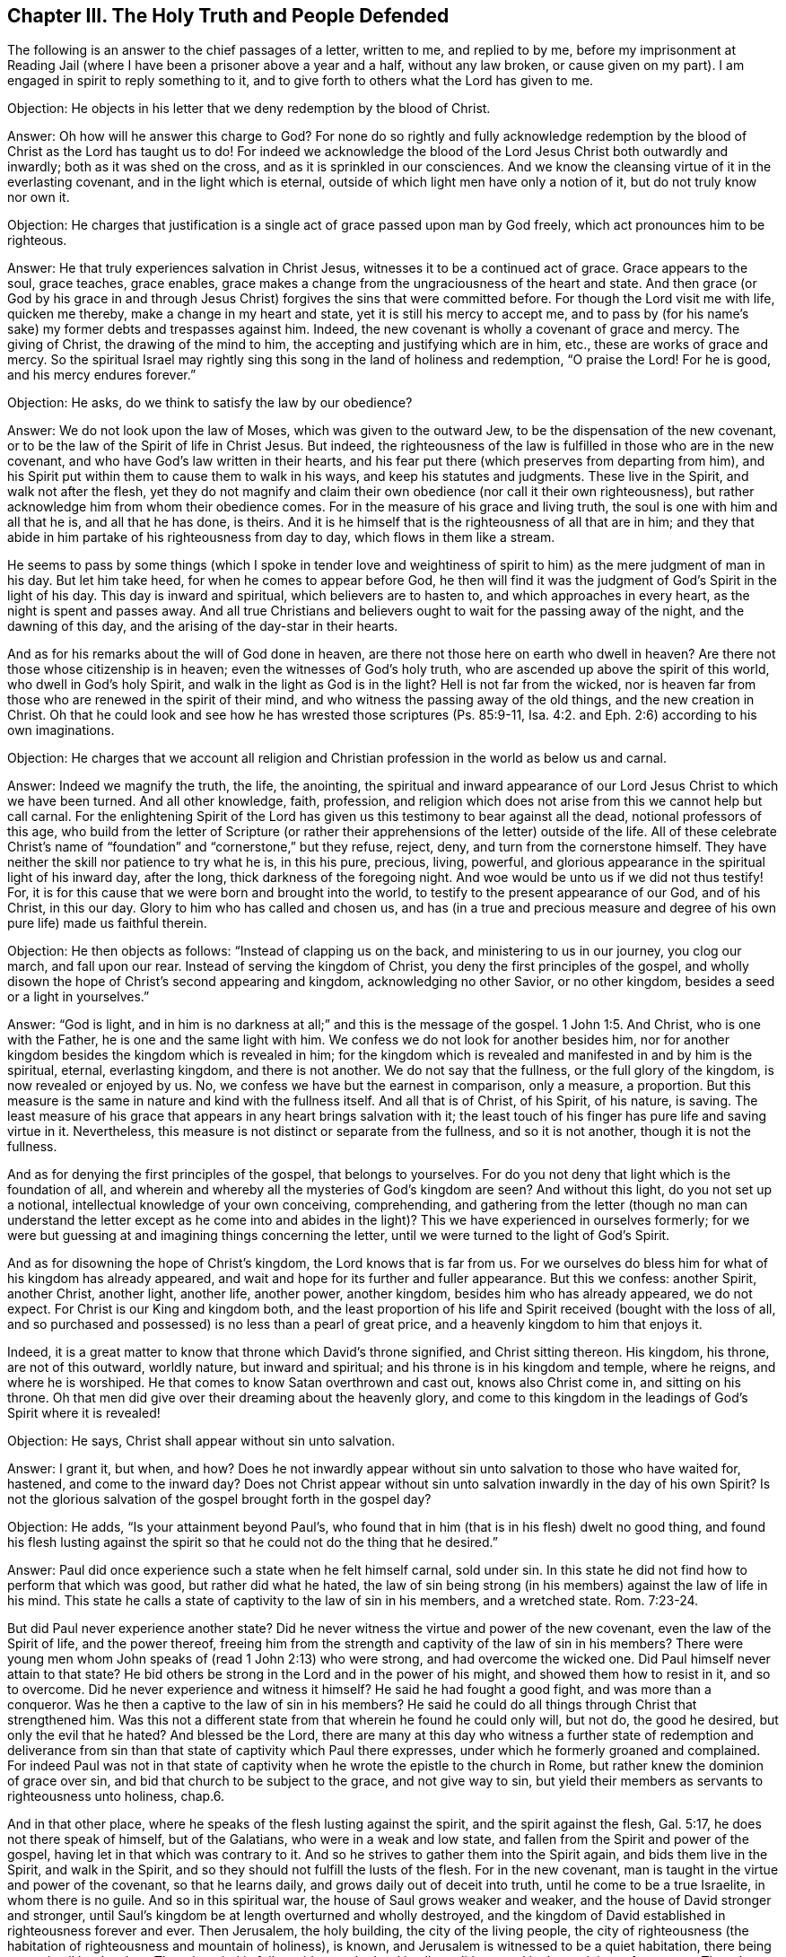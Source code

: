 == Chapter III. The Holy Truth and People Defended

The following is an answer to the chief passages of a letter, written to me,
and replied to by me,
before my imprisonment at Reading Jail (where I
have been a prisoner above a year and a half,
without any law broken, or cause given on my part).
I am engaged in spirit to reply something to it,
and to give forth to others what the Lord has given to me.

[.discourse-part]
Objection: He objects in his letter that we deny redemption by the blood of Christ.

[.discourse-part]
Answer: Oh how will he answer this charge to God?
For none do so rightly and fully acknowledge redemption
by the blood of Christ as the Lord has taught us to do!
For indeed we acknowledge the blood of the Lord Jesus Christ both outwardly and inwardly;
both as it was shed on the cross, and as it is sprinkled in our consciences.
And we know the cleansing virtue of it in the everlasting covenant,
and in the light which is eternal, outside of which light men have only a notion of it,
but do not truly know nor own it.

[.discourse-part]
Objection:
He charges that justification is a single act of grace passed upon man by God freely,
which act pronounces him to be righteous.

[.discourse-part]
Answer: He that truly experiences salvation in Christ Jesus,
witnesses it to be a continued act of grace.
Grace appears to the soul, grace teaches, grace enables,
grace makes a change from the ungraciousness of the heart and state.
And then grace (or God by his grace in and through Jesus
Christ) forgives the sins that were committed before.
For though the Lord visit me with life, quicken me thereby,
make a change in my heart and state, yet it is still his mercy to accept me,
and to pass by (for his name`'s sake) my former debts and trespasses against him.
Indeed, the new covenant is wholly a covenant of grace and mercy.
The giving of Christ, the drawing of the mind to him,
the accepting and justifying which are in him, etc., these are works of grace and mercy.
So the spiritual Israel may rightly sing this
song in the land of holiness and redemption,
"`O praise the Lord! For he is good, and his mercy endures forever.`"

[.discourse-part]
Objection: He asks, do we think to satisfy the law by our obedience?

[.discourse-part]
Answer: We do not look upon the law of Moses, which was given to the outward Jew,
to be the dispensation of the new covenant,
or to be the law of the Spirit of life in Christ Jesus.
But indeed,
the righteousness of the law is fulfilled in those who are in the new covenant,
and who have God`'s law written in their hearts,
and his fear put there (which preserves from departing from him),
and his Spirit put within them to cause them to walk in his ways,
and keep his statutes and judgments.
These live in the Spirit, and walk not after the flesh,
yet they do not magnify and claim their own
obedience (nor call it their own righteousness),
but rather acknowledge him from whom their obedience comes.
For in the measure of his grace and living truth,
the soul is one with him and all that he is, and all that he has done, is theirs.
And it is he himself that is the righteousness of all that are in him;
and they that abide in him partake of his righteousness from day to day,
which flows in them like a stream.

He seems to pass by some things (which I spoke in tender love and
weightiness of spirit to him) as the mere judgment of man in his day.
But let him take heed, for when he comes to appear before God,
he then will find it was the judgment of God`'s Spirit in the light of his day.
This day is inward and spiritual, which believers are to hasten to,
and which approaches in every heart, as the night is spent and passes away.
And all true Christians and believers ought to wait for the passing away of the night,
and the dawning of this day, and the arising of the day-star in their hearts.

And as for his remarks about the will of God done in heaven,
are there not those here on earth who dwell in heaven?
Are there not those whose citizenship is in heaven;
even the witnesses of God`'s holy truth,
who are ascended up above the spirit of this world, who dwell in God`'s holy Spirit,
and walk in the light as God is in the light?
Hell is not far from the wicked,
nor is heaven far from those who are renewed in the spirit of their mind,
and who witness the passing away of the old things, and the new creation in Christ.
Oh that he could look and see how he has wrested those scriptures (Ps. 85:9-11, Isa. 4:2.
and Eph. 2:6) according to his own imaginations.

[.discourse-part]
Objection:
He charges that we account all religion and Christian
profession in the world as below us and carnal.

[.discourse-part]
Answer: Indeed we magnify the truth, the life, the anointing,
the spiritual and inward appearance of our Lord
Jesus Christ to which we have been turned.
And all other knowledge, faith, profession,
and religion which does not arise from this we cannot help but call carnal.
For the enlightening Spirit of the Lord has given us
this testimony to bear against all the dead,
notional professors of this age,
who build from the letter of Scripture (or rather their
apprehensions of the letter) outside of the life.
All of these celebrate Christ`'s name of "`foundation`"
and "`cornerstone,`" but they refuse,
reject, deny, and turn from the cornerstone himself.
They have neither the skill nor patience to try what he is, in this his pure, precious,
living, powerful, and glorious appearance in the spiritual light of his inward day,
after the long, thick darkness of the foregoing night.
And woe would be unto us if we did not thus testify!
For, it is for this cause that we were born and brought into the world,
to testify to the present appearance of our God, and of his Christ, in this our day.
Glory to him who has called and chosen us,
and has (in a true and precious measure and degree of
his own pure life) made us faithful therein.

[.discourse-part]
Objection: He then objects as follows: "`Instead of clapping us on the back,
and ministering to us in our journey, you clog our march, and fall upon our rear.
Instead of serving the kingdom of Christ, you deny the first principles of the gospel,
and wholly disown the hope of Christ`'s second appearing and kingdom,
acknowledging no other Savior, or no other kingdom,
besides a seed or a light in yourselves.`"

[.discourse-part]
Answer: "`God is light, and in him is no darkness at all;`"
and this is the message of the gospel. 1 John 1:5.
And Christ, who is one with the Father,
he is one and the same light with him.
We confess we do not look for another besides him,
nor for another kingdom besides the kingdom which is revealed in him;
for the kingdom which is revealed and manifested in and by him is the spiritual, eternal,
everlasting kingdom, and there is not another.
We do not say that the fullness, or the full glory of the kingdom,
is now revealed or enjoyed by us.
No, we confess we have but the earnest in comparison, only a measure, a proportion.
But this measure is the same in nature and kind with the fullness itself.
And all that is of Christ, of his Spirit, of his nature, is saving.
The least measure of his grace that appears in any heart brings salvation with it;
the least touch of his finger has pure life and saving virtue in it.
Nevertheless, this measure is not distinct or separate from the fullness,
and so it is not another, though it is not the fullness.

And as for denying the first principles of the gospel, that belongs to yourselves.
For do you not deny that light which is the foundation of all,
and wherein and whereby all the mysteries of God`'s kingdom are seen?
And without this light, do you not set up a notional,
intellectual knowledge of your own conceiving, comprehending,
and gathering from the letter (though no man can understand
the letter except as he come into and abides in the light)?
This we have experienced in ourselves formerly;
for we were but guessing at and imagining things concerning the letter,
until we were turned to the light of God`'s Spirit.

And as for disowning the hope of Christ`'s kingdom,
the Lord knows that is far from us.
For we ourselves do bless him for what of his kingdom has already appeared,
and wait and hope for its further and fuller appearance.
But this we confess: another Spirit, another Christ, another light, another life,
another power, another kingdom, besides him who has already appeared, we do not expect.
For Christ is our King and kingdom both,
and the least proportion of his life and Spirit received (bought with the loss of all,
and so purchased and possessed) is no less than a pearl of great price,
and a heavenly kingdom to him that enjoys it.

Indeed, it is a great matter to know that throne which David`'s throne signified,
and Christ sitting thereon.
His kingdom, his throne, are not of this outward, worldly nature,
but inward and spiritual; and his throne is in his kingdom and temple, where he reigns,
and where he is worshiped.
He that comes to know Satan overthrown and cast out, knows also Christ come in,
and sitting on his throne.
Oh that men did give over their dreaming about the heavenly glory,
and come to this kingdom in the leadings of God`'s Spirit where it is revealed!

[.discourse-part]
Objection: He says, Christ shall appear without sin unto salvation.

[.discourse-part]
Answer: I grant it, but when, and how?
Does he not inwardly appear without sin unto salvation to those who have waited for,
hastened, and come to the inward day?
Does not Christ appear without sin unto salvation inwardly in the day of his own Spirit?
Is not the glorious salvation of the gospel brought forth in the gospel day?

[.discourse-part]
Objection: He adds, "`Is your attainment beyond Paul`'s,
who found that in him (that is in his flesh) dwelt no good thing,
and found his flesh lusting against the spirit so that
he could not do the thing that he desired.`"

[.discourse-part]
Answer: Paul did once experience such a state when he felt himself carnal, sold under sin.
In this state he did not find how to perform that which was good,
but rather did what he hated,
the law of sin being strong (in his members) against the law of life in his mind.
This state he calls a state of captivity to the law of sin in his members,
and a wretched state. Rom. 7:23-24.

But did Paul never experience another state?
Did he never witness the virtue and power of the new covenant,
even the law of the Spirit of life, and the power thereof,
freeing him from the strength and captivity of the law of sin in his members?
There were young men whom John speaks of (read 1 John 2:13) who were strong,
and had overcome the wicked one.
Did Paul himself never attain to that state?
He bid others be strong in the Lord and in the power of his might,
and showed them how to resist in it, and so to overcome.
Did he never experience and witness it himself?
He said he had fought a good fight, and was more than a conqueror.
Was he then a captive to the law of sin in his members?
He said he could do all things through Christ that strengthened him.
Was this not a different state from that wherein he found he could only will, but not do,
the good he desired, but only the evil that he hated?
And blessed be the Lord,
there are many at this day who witness a further state of redemption and
deliverance from sin than that state of captivity which Paul there expresses,
under which he formerly groaned and complained.
For indeed Paul was not in that state of captivity when
he wrote the epistle to the church in Rome,
but rather knew the dominion of grace over sin,
and bid that church to be subject to the grace, and not give way to sin,
but yield their members as servants to righteousness unto holiness, chap.6.

And in that other place, where he speaks of the flesh lusting against the spirit,
and the spirit against the flesh, Gal. 5:17, he does not there speak of himself,
but of the Galatians, who were in a weak and low state,
and fallen from the Spirit and power of the gospel,
having let in that which was contrary to it.
And so he strives to gather them into the Spirit again, and bids them live in the Spirit,
and walk in the Spirit, and so they should not fulfill the lusts of the flesh.
For in the new covenant, man is taught in the virtue and power of the covenant,
so that he learns daily, and grows daily out of deceit into truth,
until he come to be a true Israelite, in whom there is no guile.
And so in this spiritual war, the house of Saul grows weaker and weaker,
and the house of David stronger and stronger,
until Saul`'s kingdom be at length overturned and wholly destroyed,
and the kingdom of David established in righteousness forever and ever.
Then Jerusalem, the holy building, the city of the living people,
the city of righteousness (the habitation of righteousness and mountain of holiness),
is known, and Jerusalem is witnessed to be a quiet habitation,
there being peace in all her borders.
Then the mind is fully staid upon the Lord in all conditions,
and he keeps it in perfect peace.
Then the soul is anxious for nothing,
but in everything makes its requests known to God by prayer and supplication,
with thanksgiving.
And the peace of God, which passes all understanding,
keeps the heart and mind through Christ Jesus.

Surely the apostle had learned himself (when he
taught others) to be content in every state.
He knew how to be abased, and how to abound, etc.
Oh glorious state!
Oh pure state of pure life in the heart!
And what if I should add, Oh perfect state!
The apostle James says, "`Let patience have its perfect work,
that you may be perfect and entire, lacking nothing.`" James 1:4.
When Paul had so learned Christ that abundance could not lift him up,
nor any need deject him, or cause him to repine or distrust,
what did he lack of this perfect state?

[.discourse-part]
Objection: He claims,
"`Out of you have risen men that have more audaciously lifted
up a standard against the sealed and experienced truths of the
gospel than any other of which I have heard or read.`"

[.discourse-part]
Answer: We are a people (many of us) who have gone through
great distress for want of the Lord our God,
and have exceedingly waited and longed for his living and powerful appearance.
And as for my own part, this I can say,
that had this appearance of the Lord not been in power,
and in the evidence and demonstration of his Spirit to my soul
(reaching to and answering that in me which was of him),
I could never have acknowledged it,
for I was so deeply jealous of it and prejudiced against it.
But since my mind has been turned to the pure Word of life,
even the Word which was in the beginning (I speak as in the Lord`'s presence),
it has had singular effects on my heart.
The light has so searched me as I never was searched before,
under all my former professions of Christianity.
And the Lord has given me a true and pure discerning of the things of his kingdom,
in the light which is true and pure.
And I have met with singular quickenings from his Spirit,
and the faith which stands in his heavenly power and gives victory and dominion in him.
And the love which he has given me is not notional,
but arises from his circumcising of my heart,
and corresponds to his nature which springs forth purely and naturally towards him,
and towards those of his image, and all his creatures.
Indeed, this love springs towards those who are enemies to me for his name`'s sake.

I might mention the patience also, and faithfulness to his truth,
with the long-suffering spirit--which his Spirit testifies in
me to be of a very particular nature (along with other things).
And I am not alone in this, nor am I the chiefest; but I have many equals; and indeed,
there are those who far exceed me in the heavenly and divine image of my Father.
The fruits are according to the root of life in us,
and so they are acknowledged by all who look upon us with the true eye,
the eye which God gives and opens.

Now, the same one that has worked inwardly in us,
he has also required some outward behavior and expressions
from us which are foolish and weak to the eye of man`'s wisdom,
but are chosen of God to hide the glory of this
life from the eye which cannot discern it,
but rather despises the day of small things.^
footnote:[Penington here refers to some of the
outward ways in which Quakers felt led to dress, speak,
and live contrary to the proud and man-exalting customs and traditions of their day.
Though these outward things played a part in the Quaker`'s
testimony against the man-centered religion of their time,
they were by no means at the heart of their faith,
nor the principle things that distinguished them from other professing Christians.]
And though this is the least part of our religion (yet
we submit to it because it is of God,
whom we dare not disobey in the least),
yet the spirit which is contrary to God belittles us, as if this were all,
or at least the main thing in which we differ from others.
But alas, it is in the main that we differ from you.
For we hold our religion as we receive it from God--in the light and life of his Spirit.
You, however, hold yours as you apprehend it from the letter.
Christ is our rock and foundation as he is inwardly revealed;
but he is yours only as he is outwardly conceived.
We believe with the faith which is of the nature of him in whom we believe,
which faith is mighty through God, and works over all the powers of darkness,
giving victory over them all.
But you believe with a faith which esteems victory impossible while in this world.
And as our root differs, so too all that grows up in us differs from yours.

Now to close, I shall add a few words on that scripture, Phil. 3:3.
"`For we are the circumcision, which worship God in the Spirit,
and rejoice in Christ Jesus, and have no confidence in the flesh.`"
It is a precious thing to witness this scripture fulfilled in the heart,
to experience that which inwardly circumcises and cuts off the foreskin of the heart.
For this foreskin indeed lies over and veils the heart till it is cut off by the
inward appearance of the life and power of the Lord Jesus Christ inwardly revealed.
Then, when this is done, one can truly and sensibly say that he is an inward Jew.
How so?
How can that be proved?
Why, he is inwardly circumcised!
He has felt that knife within which circumcises the heart,
and has borne its inward pain and cutting, and is circumcised by it.
That which stood between him and the Lord is cut off, the veil is taken away,
the stiff-neckedness and independence from God is removed,
the wall of separation is inwardly broken down,
and now he is in true unity of Spirit and communion with his God--even with the Father,
and the Son, in that One Holy Spirit wherein they are One.

Now he can bow before the Father of our Lord Jesus Christ,
and worship him in his own Spirit, even in the new and fresh life, day by day.
Now his rejoicing is in Christ Jesus, whom the Father has sent,
both outwardly in a body of flesh to fulfill the holy will,
and also inwardly in his Spirit and power unto his heart,
to destroy the works of the devil there.
And he cannot help but rejoice both in what he did in his body of flesh for him,
and in what he does by his Spirit and power in him.

Oh blessed be the Lord, I feel him near, his Spirit near, his life near,
his power near, his pure virtue near, his holy wisdom near, his righteousness near,
his redemption near; for he is my rock, and my strength, and my salvation, day by day.
And I have no confidence in the flesh, in what I am, in what I can do after the flesh;
but my confidence is in him who has weakened me, who has stripped me,
who has impoverished me, who has brought me to nothing in myself,
that I might be all in him, and that I might find him made all unto me.
He is my peace, he is my life, he is my righteousness, he is my holiness,
he is the image wherein I am renewed.
In him is my acceptance with the Father.
He is my Advocate, he is my hope and joy forever.
He has destroyed that in me which was contrary to God, and keeps it down forever.
He is my Shepherd, his arm has gathered me, and his arm encompasses me day by day.
I rest under the shadow of his wings,
from which the healing virtue of his saving health drops upon my spirit day by day.
Oh, I cannot tell any man what he is unto me!
But, blessed be the Lord, I feel him near, his righteousness near,
his salvation daily revealed before that eye which he has opened in me, in that true,
living sense with which he has quickened me.

And now, you that have high notions, and rich,
intellectual knowledge concerning these things, but not the thing itself,
the life itself, the Spirit itself, the new and living covenant, and law of life itself,
wherein alone Christ is livingly revealed,--oh, how poor, miserable, blind,
and naked are you,
in the midst of all your traditional knowledge and pretended experiences!

Come now, be quiet a while, and cease from bitterness of spirit,
and reviling the work and people of the Lord.
For the Lord knows, and will make manifest, both who are his and who are not his.
All the living stones are his, but the great professors of the words of Scripture,
who are without the Spirit and life of the Scriptures, are not his, nor ever were,
nor ever will be owned by him.

Come now, learn to distinguish from God by his life, by his anointing,
by the everlasting, infallible rule, and not by _words without life._
This is where the great error and mistake has been in all ages and generations.
The great way of deceit has long been (and still is) by a form of godliness without power.
Be sure you are not deceived in this way; for if you miss the power which saves,
you cannot help but perish forever.
And what if the appearance of the Spirit and power of our Lord Jesus Christ inwardly,
which is that which saves, be as strange to your sense, understanding, and judgment,
as his outward appearance was unto the people of the Jews?
Take heed of their spirit, take heed of their judgment!
For they judged according to the appearance of things to them,
which they imagined and conceived from the Scriptures;
but they judged not with the true and righteous judgment,
which only the children of the true wisdom can.

=== The Dawning of the Spiritual Day

There are four or five very precious things which were generally
witnessed in the days of the apostles among the true Christians,
which are all mentioned together. Heb. 6:4-5.

[.numbered.emphasized]
First, they were truly enlightened.

The ministers of the gospel were sent by Christ to turn men from darkness to light,
and from the power of Satan to God. Acts 26:18.
1 John 1:5. They were faithful in their ministry,
and did turn men from the darkness and power of Satan to the light of God`'s Holy Spirit;
and they were enlightened by it, and received power through it,
and so came to be children of the light, and to walk in the light as God is in the light.

[.numbered.emphasized]
Secondly, they tasted of the heavenly gift.

What is the heavenly gift which Christ gives to
those who come unto him and become his sheep?
He gives them life, eternal life. John 10:27-28.
He brings them out of death,
and gives them a savor and taste of the life which is eternal.
This was what the apostles testified of,
even of the life which was manifested in that body of flesh of our Lord
Jesus Christ (1 John 1:2). They that turn from the darkness to his light,
he gives them a taste of the same life.

[.numbered.emphasized]
Thirdly, they were made partakers of the Holy Spirit.

The gospel is a day of bringing forth the spiritual seed,
and of pouring out the Holy Spirit upon them.
The law state was a state of servants; the gospel, a state of sons!
And because true believers in Christ are sons,
God sent forth the Spirit of his Son into their hearts to cry, Abba, Father.

[.numbered.emphasized]
Fourthly, they tasted of the good Word of God.

That is, of that Word which was in the beginning of the world,
which is ingrafted into the hearts of those that truly believe,
which Word is able to save the soul.

[.numbered.emphasized]
Fifthly, they tasted of the powers of the world to come.

Of the power of the endless life, whereof Christ is the Minister,
and according to which he ministers life in that holy, true, living, inward,
spiritual temple,
which he pitches and rears up for a habitation to God in his own Spirit.

Now,
throughout the apostasy and night of darkness which has come over the Christian state,
these things have been greatly lost.
For there were none who were able to turn people
to that light to which the apostles directed.
None could tell men where the light is to shine,
and where men were to expect it and wait for it.
None were able to direct men to the seed of the kingdom within, to the Word of faith,
the Word of the kingdom near in the heart and mouth.
Much less were they able to instruct men how they might
know and distinguish it from all other seeds,
and the voice of the Shepherd from all other voices.
Here it came to pass, that though at times God visited and opened men`'s hearts,
warming them a little by the breath which came from himself,
yet they knew not how to turn to the Lord and wait upon him
for preservation in the gift and measure of his own grace.
Thus the good seed was largely stolen away from them,
and the building which was raised up in them was
not a building of life according to the Spirit,
but rather a building of wisdom or knowledge concerning
the things of God according to the flesh.
And so the building that was raised up in men`'s spirits has been Babylon, instead of Zion.

But the Lord has had a remnant all throughout the apostasy,
who felt some true begetting of life,
and had in measure some sense and taste of the heavenly things.
These mourned after that state which was once enjoyed, and felt their lack of it,
traveling from mountain to hill, seeking their resting place,
about which none could rightly inform them.

But now, for the sake of these,
God has at length appeared!
"`How has he appeared?`" some may ask.
Why thus: he who is light has appeared inwardly, causing his light to shine inwardly,
causing his life to spring inwardly; so that he who is light, who is life, who is truth,
is felt and known in his own inward visits, breakings-forth, and appearances.
For God is a Spirit, and his appearance is spiritual, his day is spiritual,
his kingdom is spiritual, his light is spiritual, his life is spiritual,
his day-star is spiritual.
And so his day dawns and his day-star arises in the heart.

In this way the day spring from on high did visit us, we who sat in darkness,
and in the region of the shadow of death.
And here we have met with what the apostles met with, the very same light of life,
the very same enlightening Spirit and power, and we have been enlightened by it,
and have tasted of the same gift.

The very same grace that appeared to them and taught them,
has also appeared to us and taught us, and of it we have learned the same lessons,
in the same covenant of life wherein they learned.
And now we can set our seal to their testimony
in the same Spirit wherein they gave it forth,
and witness to the same eternal life, and the same holy oil and anointing,
for our eyes have been opened and kept open by it.
And though there are great disputes about our testimony in
this our day (and the present professors rise up against us
just as the former professors did against them),
yet if any man come rightly to distinguish in himself between
that which God begets in the heart and all other births,
they will soon confess that our testimony is of God,
and is given forth in the authority and by the commission of his own Spirit.
True wisdom is justified by the children that are born of her,
though the fleshly birth does not (nor can) acknowledge her.
The fleshly birth can acknowledge former dispensations (according to
the relation of them in the letter),
but not the life and power of the present gift.

I have known the breaking down of much in me by the powerful hand of the Lord,
and a parting with much (though not too much) for Christ`'s sake.
The Lord has brought the day of distress and inward judgment over my heart.
He has arisen to shake terribly the earthly part in me (yes,
what if I should say that the powers of heaven have been shaken also),
that he might make me capable to receive, and bring me into,
that kingdom which cannot be shaken.
And now, that which God has shaken and removed in me, I see others building upon,
and they think it shall never be shaken in them.
But such know not the day of the Lord, nor the terrible searching of his pure light,
nor the operation of his power, which will not spare in one what he has reproved,
condemned, shaken, and overturned in another.
He that knows the living stone within, and comes to him as to a living stone,
and is built upon the revelation of his Spirit, life,
and power (revealed inwardly against the power of darkness), is not deceived.
All that build otherwise (I mean upon an outward knowledge concerning Christ,
and not upon his inward life),
their building will not be able to stand in the day of the Lord.
I desire that they might have a sense of this in time,
and that they might not perish forever,
but rather experience the life and power of our Lord Jesus Christ,
which redeems and preserves out of the perishing state forever and ever.
Amen.
